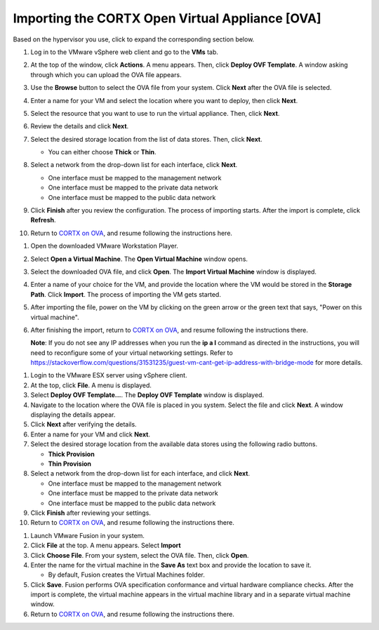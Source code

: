 ==================
Importing the CORTX Open Virtual Appliance [OVA]
==================

Based on the hypervisor you use, click to expand the corresponding section below.

.. raw:: html

    <details>
   <summary><a>VMware vSphere</a></summary>

#. Log in to the VMware vSphere web client and go to the **VMs** tab. 

#. At the top of the window, click **Actions**. A menu appears. Then, click **Deploy OVF Template**. A window asking through which you can upload the OVA file appears.

#. Use the **Browse** button to select the OVA file from your system. Click **Next** after the OVA file is selected.

   .. image:: images/vSphere50.PNG

#. Enter a name for your VM and select the location where you want to deploy, then click **Next**.

   .. image:: images/vSphere77.PNG

#. Select the resource that you want to use to run the virtual appliance. Then, click **Next**.

   .. image:: images/vSphere13.PNG

#. Review the details and click **Next**.

   .. image:: images/vSphere12.PNG

#. Select the desired storage location from the list of data stores. Then, click **Next**.

   - You can either choose **Thick** or **Thin**.
   
 
   .. image:: images/vSphere100.PNG

#. Select a network from the drop-down list for each interface, click **Next**.

   - One interface must be mapped to the management network

   - One interface must be mapped to the private data network

   - One interface must be mapped to the public data network
   
 
   .. image:: images/vSphere150.PNG

#. Click **Finish** after you review the configuration. The process of importing starts. After the import is complete, click **Refresh**.

#. Return to `CORTX on OVA <CORTX_on_Open_Virtual_Appliance.rst>`_, and resume following the instructions here.

  
.. raw:: html
   
   </details>


.. raw:: html


    <details>
   <summary><a>VMware Workstation</a></summary>

#. Open the downloaded VMware Workstation Player.

#. Select **Open a Virtual Machine**. The **Open Virtual Machine** window opens.  

   .. image:: images/WS1.PNG

#. Select the downloaded OVA file, and click **Open**. The **Import Virtual Machine** window is displayed.

   .. image:: images/WS2.PNG

#. Enter a name of your choice for the VM, and provide the location where the VM would be stored in the **Storage Path**. Click **Import**. The process of importing the VM gets started.

   .. image:: images/WS3.PNG

#. After importing the file, power on the VM by clicking on the green arrow or the green text that says, "Power on this virtual machine".

   .. image:: images/power_on_vmw.png

#. After finishing the import, return to `CORTX on OVA <CORTX_on_Open_Virtual_Appliance.rst>`_, and resume following the instructions there.

   **Note**: If you do not see any IP addresses when you run the **ip a l** command as directed in the instructions, you will need to reconfigure some of your virtual networking settings.  Refer to https://stackoverflow.com/questions/31531235/guest-vm-cant-get-ip-address-with-bridge-mode for more details.

.. raw:: html
   
   </details>
   

.. raw:: html


    <details>
   <summary><a>VMware ESX Server</a></summary>

#. Login to the VMware ESX server using vSphere client. 

#. At the top, click **File**. A menu is displayed.

#. Select **Deploy OVF Template...**. The **Deploy OVF Template** window is displayed. 

#. Navigate to the location where the OVA file is placed in you system. Select the file and click **Next**. A window displaying the details appear.

#. Click **Next** after verifying the details.

#. Enter a name for your VM and click **Next**.

#. Select the desired storage location from the available data stores using the following radio buttons.

   - **Thick Provision**
 
   - **Thin Provision**
 
#. Select a network from the drop-down list for each interface, and click **Next**.

   - One interface must be mapped to the management network

   - One interface must be mapped to the private data network

   - One interface must be mapped to the public data network
 
#.  Click **Finish** after reviewing your settings.
 
#. Return to `CORTX on OVA <CORTX_on_Open_Virtual_Appliance.rst>`_, and resume following the instructions there.

.. raw:: html
   
   </details>


.. raw:: html

    <details>
   <summary><a>VMware Fusion</a></summary>

#. Launch VMware Fusion in your system.

#. Click **File** at the top. A menu appears. Select **Import**

#. Click **Choose File**. From your system, select the OVA file. Then, click **Open**.

#. Enter the name for the virtual machine in the **Save As** text box and provide the location to save it.

   - By default, Fusion creates the Virtual Machines folder.

#. Click **Save**. Fusion performs OVA specification conformance and virtual hardware compliance checks. After the import is complete, the virtual machine appears in the virtual machine library and in a separate virtual machine window.

#. Return to `CORTX on OVA <CORTX_on_Open_Virtual_Appliance.rst>`_, and resume following the instructions there.

.. raw:: html
   
   </details>


